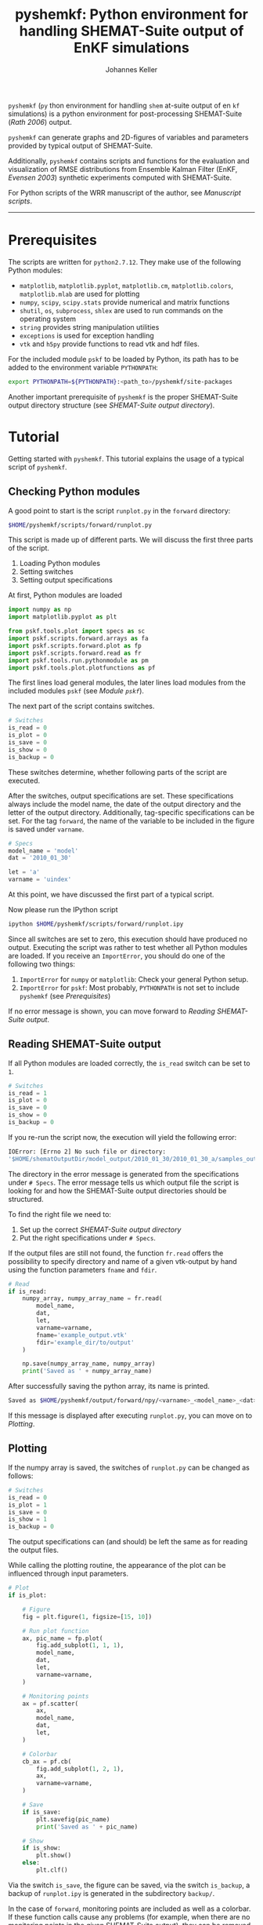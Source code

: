 #+TITLE: pyshemkf: Python environment for handling SHEMAT-Suite output of EnKF simulations
#+AUTHOR: Johannes Keller

=pyshemkf= (=py= thon environment for handling =shem= at-suite output
of en =kf= simulations) is a python environment for post-processing
SHEMAT-Suite ([[*Rath 2006][Rath 2006]]) output.

=pyshemkf= can generate graphs and 2D-figures of variables and
parameters provided by typical output of SHEMAT-Suite.

Additionally, =pyshemkf= contains scripts and functions for the
evaluation and visualization of RMSE distributions from Ensemble
Kalman Filter (EnKF, [[*Evensen 2003][Evensen 2003]]) synthetic experiments computed with
SHEMAT-Suite.

For Python scripts of the WRR manuscript of the author, see [[*Manuscript scripts][Manuscript
scripts]].

-----
* Prerequisites
The scripts are written for =python2.7.12=. They make use of the
following Python modules:
- =matplotlib=, =matplotlib.pyplot=, =matplotlib.cm=,
  =matplotlib.colors=, =matplotlib.mlab= are used for plotting
- =numpy=, =scipy=, =scipy.stats= provide numerical and matrix
  functions
- =shutil=, =os=, =subprocess=, =shlex= are used to run commands on
  the operating system
- =string= provides string manipulation utilities
- =exceptions= is used for exception handling
- =vtk= and =h5py= provide functions to read vtk and hdf files.

For the included module =pskf= to be loaded by Python, its path has to
be added to the environment variable =PYTHONPATH=:
#+BEGIN_SRC sh
  export PYTHONPATH=${PYTHONPATH}:<path_to>/pyshemkf/site-packages
#+END_SRC

Another important prerequisite of =pyshemkf= is the proper
SHEMAT-Suite output directory structure (see [[*SHEMAT-Suite output directory][SHEMAT-Suite output
directory]]).
* Tutorial
Getting started with =pyshemkf=. This tutorial explains the usage of a
typical script of =pyshemkf=.
** Checking Python modules
A good point to start is the script =runplot.py= in the =forward=
directory:
#+BEGIN_SRC sh
  $HOME/pyshemkf/scripts/forward/runplot.py
#+END_SRC

This script is made up of different parts. We will discuss the first
three parts of the script.

1. Loading Python modules
2. Setting switches
3. Setting output specifications

At first, Python modules are loaded
#+BEGIN_SRC python
  import numpy as np
  import matplotlib.pyplot as plt

  from pskf.tools.plot import specs as sc
  import pskf.scripts.forward.arrays as fa
  import pskf.scripts.forward.plot as fp
  import pskf.scripts.forward.read as fr
  import pskf.tools.run.pythonmodule as pm
  import pskf.tools.plot.plotfunctions as pf
#+END_SRC
The first lines load general modules, the later lines load modules
from the included modules =pskf= (see [[*Module =pskf=][Module =pskf=]]).

The next part of the script contains switches.
#+BEGIN_SRC python
  # Switches
  is_read = 0
  is_plot = 0
  is_save = 0
  is_show = 0
  is_backup = 0
#+END_SRC
These switches determine, whether following parts of the script are
executed.

After the switches, output specifications are set. These
specifications always include the model name, the date of the output
directory and the letter of the output directory. Additionally,
tag-specific specifications can be set. For the tag =forward=, the
name of the variable to be included in the figure is saved under
=varname=.
#+BEGIN_SRC python
  # Specs
  model_name = 'model'
  dat = '2010_01_30'

  let = 'a'
  varname = 'uindex'
#+END_SRC
At this point, we have discussed the first part of a typical
script. 

Now please run the IPython script
#+BEGIN_SRC sh
  ipython $HOME/pyshemkf/scripts/forward/runplot.ipy
#+END_SRC
Since all switches are set to zero, this execution should have
produced no output. Executing the script was rather to test whether
all Python modules are loaded. If you receive an =ImportError=, you
should do one of the following two things:
1. =ImportError= for =numpy= or =matplotlib=: Check your general
   Python setup.
2. =ImportError= for =pskf=: Most probably, =PYTHONPATH= is not set to
   include =pyshemkf= (see [[*Prerequisites][Prerequisites]])
If no error message is shown, you can move forward to [[*Reading SHEMAT-Suite output][Reading
SHEMAT-Suite output]].
** Reading SHEMAT-Suite output
If all Python modules are loaded correctly, the =is_read= switch can
be set to =1=.
#+BEGIN_SRC python
  # Switches
  is_read = 1
  is_plot = 0
  is_save = 0
  is_show = 0
  is_backup = 0
#+END_SRC
If you re-run the script now, the execution will yield the following
error:
#+BEGIN_SRC sh
  IOError: [Errno 2] No such file or directory:
  '$HOME/shematOutputDir/model_output/2010_01_30/2010_01_30_a/samples_output/MODEL_EO_time_out_0.vtk'
#+END_SRC
The directory in the error message is generated from the
specifications under =# Specs=. The error message tells us which
output file the script is looking for and how the SHEMAT-Suite output
directories should be structured.

To find the right file we need to:
1. Set up the correct [[*SHEMAT-Suite output directory][SHEMAT-Suite output directory]]
2. Put the right specifications under =# Specs=.
If the output files are still not found, the function =fr.read= offers
the possibility to specify directory and name of a given vtk-output by
hand using the function parameters =fname= and =fdir=.
#+BEGIN_SRC python
  # Read
  if is_read:
      numpy_array, numpy_array_name = fr.read(
          model_name,
          dat,
          let,
          varname=varname,
          fname='example_output.vtk'
          fdir='example_dir/to/output'
      )

      np.save(numpy_array_name, numpy_array)
      print('Saved as ' + numpy_array_name)
#+END_SRC
After successfully saving the python array, its name is printed.
#+BEGIN_SRC sh
  Saved as $HOME/pyshemkf/output/forward/npy/<varname>_<model_name>_<dat>_<let>_1.npy
#+END_SRC
If this message is displayed after executing =runplot.py=, you can
move on to [[*Plotting][Plotting]].
** Plotting
If the numpy array is saved, the switches of =runplot.py= can be
changed as follows:
#+BEGIN_SRC python
  # Switches
  is_read = 0
  is_plot = 1
  is_save = 0
  is_show = 1
  is_backup = 0
#+END_SRC
The output specifications can (and should) be left the same as for
reading the output files. 

While calling the plotting routine, the appearance of the plot can be
influenced through input parameters.
#+BEGIN_SRC python
  # Plot
  if is_plot:

      # Figure
      fig = plt.figure(1, figsize=[15, 10])

      # Run plot function
      ax, pic_name = fp.plot(
          fig.add_subplot(1, 1, 1),
          model_name,
          dat,
          let,
          varname=varname,
      )

      # Monitoring points
      ax = pf.scatter(
          ax,
          model_name,
          dat,
          let,
      )

      # Colorbar
      cb_ax = pf.cb(
          fig.add_subplot(1, 2, 1),
          ax,
          varname=varname,
      )

      # Save
      if is_save:
          plt.savefig(pic_name)
          print('Saved as ' + pic_name)

      # Show
      if is_show:
          plt.show()
      else:
          plt.clf()
#+END_SRC
Via the switch =is_save=, the figure can be saved, via the switch
=is_backup=, a backup of =runplot.ipy= is generated in the
subdirectory =backup/=.

In the case of =forward=, monitoring points are included as well as a
colorbar. If these function calls cause any problems (for example,
when there are no monitoring points in the given SHEMAT-Suite output),
they can be removed.
* General information
First, the directory structure of =pyshemkf= is explained. Then, a
naming convention for directories of SHEMAT-Suite output is
introduced. This naming convention is required for compatibility with
=pyshemkf=.
** pyshemkf structure
There are three directories in the root directory of =pyshemkf=: One
for output, one for IPython-scripts and one for the Python module
=pskf=.
*** =output/=
Directory for all output. =output/= has one subdirectory for each tag
(see [[*Tags][Tags]]). Each of these tag-subdirectories contains subdirectories,
whose names correspond to file endings: =npy/=, =png/=, =pdf/= and
=eps/=. The scripts of =pyshemkf= write output of a format to the
directory with the corresponding name. Example:
#+BEGIN_SRC sh
  $HOME/pyshemkf/output/pdf/example_output.pdf
#+END_SRC

The directories =dists= ([[output/dists/]]) and =specs= ([[output/specs/]])
contain only numpy arrays in the subdirectory =npy/=. =dists= contains
RMSE distributions, =specs= contains specifications of the simulated
model (for example the discretization).
*** =/scripts=
IPython scripts for reading and plotting SHEMAT-Suite output sorted by
tags (see [[*Tags][Tags]], [[*Scripts][Scripts]]).
*** =/site-packages/pskf=
Module containing functions used by the IPython scripts of =pyshemkf=.
Some functions (for reading and plotting) are meant to be used by
specific IPython scripts in =/scripts=, others are general functions
used throughout =pyshemkf= (see [[*Module =pskf=][Module =pskf=]]).

For the module =pskf= to be loaded by Python, its path has to be added
to the environment variable =PYTHONPATH= (see [[*Prerequisites][Prerequisites]]).
** SHEMAT-Suite output directory
=pyshemkf= needs a specific naming convention of SHEMAT-Suite output
directories. A single output directory should be named as follows:
#+BEGIN_SRC sh
  $HOME/shematOutputDir/<model_name>_output/<dat>/<dat>_<let>
#+END_SRC
An example with =<model_name>=wavereal=, =<dat>=2010_01_30=,
=<let>=a=:
#+BEGIN_SRC sh
  $HOME/shematOutputDir/wavereal_output/2010_01_30/2010_01_30_a
#+END_SRC
Inside the SHEMAT-Suite output directories, input files are saved
alongside output directories.

- Input files
  - general input file =<MODEL_NAME>= (=WAVEREAL=)
  - true input file =<MODEL_NAME>_TRUE= (=WAVEREAL_TRUE=)
  - EnKF input file =<MODEL_NAME>.enkf= (=WAVEREAL.enkf=)
  - SGSim input files =sgsim_k_<modelname>_true.par=
    (=sgsim_k_wavereal_true=), =sgsim_k_<modelname>.par=
    (=sgsim_k_wavereal=)
- Output directories
  - =samples_output/=: forward output
  - =enkf_output/=: EnKF output
  - =single_cell_output/=: output at single cells
* Tags
Tags are used to organize different groups of read and plot
routines. They determine the output-path, the script-path and the path
of to the function definitions of =pskf=.

There are two groups of tags in =pyshemkf=, corresponding roughly to
the following functionalities: =analysis=, =forward=, =monitor= and
=singlecell= are scripts reading general SHEMAT-Suite.  =errorplot=,
=gaussianity= and =numcomp= provide visualization of RMSE
distributions of large numbers of EnKF synthetic experiments.
** =analysis=
2D-Images of ensemble mean variable/parameter fields or single
realization variable/parameter fields from EnKF-simulations in
SHEMAT-Suite.
** =errorplot=
Figures showing RMSE means of different EnKF-methods.
** =forward=
2D-Images of variable/parameter fields in a single forward run of
SHEMAT-Suite.
** =gaussianity=
RMSE distributions from a large number of EnKF synthetic experiments
with SHEMAT-Suite.
** =monitor=
Visualizing monitoring point output from SHEMAT-Suite.
** =numcomp=
Matrix plots visualizing RMSE statistics from a large number of EnKF
synthetic experiments with SHEMAT-Suite.
** =singlecell=
Visualizing single cell output from SHEMAT-Suite.
* Scripts
** endresread.ipy
The script =endresread.ipy= ([[scripts/endresread.ipy]]) is not part of
one of the scripting tags. It has the preliminary task of reading RMSE
distributions from =SHEMAT-Suite= output.
** tag-scripts
For each tag, there is a runplot.ipy general script that calls the
read and plot functions from =pskf= (see [[*Module =pskf=][Module =pskf=]]). If wanted,
numpy arrays and figures are saved, figures are shown and a backup of
the script is generated in the corresponding =backup= directory.
** templates
A =/scripts/templates= directory will not be part of the
git-repository and can for example be used for new scripts, before
they are ready to be committed to the repository.
** Manuscript scripts
The following scripts are included, which generate the figures from
the authors WRR manuscript:
- [[/scripts/forward/runplot_figure_1_a.ipy]]
- [[/scripts/forward/runplot_figure_1_b.ipy]]
- [[/scripts/errorplot/runplot_figure_2_a.ipy]]
- [[/scripts/errorplot/runplot_figure_2_b.ipy]]
- [[/scripts/errorplot/runplot_figure_2_c.ipy]]
- [[/scripts/numcomp/runplot_figure_3.ipy]]
- [[/scripts/errorplot/runplot_figure_4_a.ipy]]
- [[/scripts/errorplot/runplot_figure_4_b.ipy]]
- [[/scripts/errorplot/runplot_figure_4_c.ipy]]
- [[/scripts/numcomp/runplot_figure_5.ipy]]
- [[/scripts/errorplot/runplot_figure_6_a.ipy]]
- [[/scripts/errorplot/runplot_figure_6_b.ipy]]
- [[/scripts/gaussianity/runplot_figure_7_a.ipy]]
- [[/scripts/gaussianity/runplot_figure_7_b.ipy]]
- [[/scripts/errorplot/runplot_figure_8_a.ipy]]
- [[/scripts/errorplot/runplot_figure_8_b.ipy]]
- [[/scripts/errorplot/runplot_figure_9_a.ipy]]
- [[/scripts/errorplot/runplot_figure_9_b.ipy]]
* Module =pskf=
** scripts
The functions in the =scripts= directory
([[/site-packages/pskf/scripts/]]) are tag-specific, i.e. they are meant
to be used by the =runplot.ipy= scripts under a certain tag (for
example =analysis=). Three typical file types exist in one tag
directory:
- =read.py= (Example
  [[/site-packages/pskf/scripts/analysis/read.py]]) contains
  functions for reading the specific SHEMAT-Suite output needed under
  a tag and turning the output into numpy arrays.
- =plot.py= (Example
  [[/site-packages/pskf/scripts/analysis/plot.py]]) contains
  functions for plotting the numpy arrays read in under =read.py=.
- =arrays.py= or =variables.py= (Example
  [[/site-packages/pskf/scripts/analysis/arrays.py]]) contain useful
  tag-specific variables and arrays. One example is the tag name
  itself.
** tools
The =tools= directory ([[/site-packages/pskf/tools/]]) contains general
functions (opposed to the tag-specific functions in =scripts=).
*** plot
General variables and functions related to plotting.
**** plotarrays
Important collection of dates, letters, number of runs and number of
observations for different EnKF runs. According to this information,
specifiers for the different output are defined and standardized.
**** plotfunctions
Plotting functions for handling vtk-input, grid properties, colormaps,
colorbars, scatterplots, hdf (not yet fully tested).
**** specs
Utility functions for reading grid properties from SHEMAT-Suite output
files in SHEMAT-Suite output directories. Important functions defining
the specifiers used to standardize output of the IPython scripts.
*** run
**** pythonmodule
Python-related directory variables
- =python_dir=
- =python_scripts_dir=
- =python_output_dir=
Python-related functions for generating specific directories,
filenames for saving and backups.
**** runmodule
General utility functions for replacing strings, make temporal files,
handling letter endings of specifiers, running shell scripts, reading
and manipulating SHEMAT-Suite input files, compiling SHEMAT, running
matlab, generating lists of SHEMAT-Suite specific files and
directories. Some of these functions are used in scripts to run
SHEMAT-Suite that are not part of the =pyshemkf= repository.
* References
** Rath 2006
Rath, V., Wolf, A., & Bücker, H. M., Joint three-dimensional inversion
of coupled groundwater flow and heat transfer based on automatic
differentiation: sensitivity calculation, verification, and synthetic
examples, Geophysical Journal International, 167(1), 453–466 (2006).
[[http://dx.doi.org/10.1111/j.1365-246x.2006.03074.x]]
** Evensen 2003
Evensen, G., The ensemble kalman filter: theoretical formulation and
practical implementation, Ocean Dynamics, 53(4), 343–367 (2003).
[[http://dx.doi.org/10.1007/s10236-003-0036-9]]
